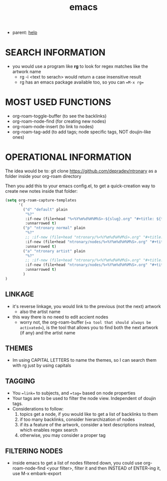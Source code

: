 :PROPERTIES:
:ID:       d4111671-7c82-4c5c-8631-378d7ecc64db
:END:
#+title: emacs
#+filetags: :20230628111929-emacs:ntronary:
- parent: [[id:d7915fca-1ef4-4b84-990b-1a9a7d376c4b][help]]
* SEARCH INFORMATION
- you would use a program like **rg** to look for regex matches like the artwork name
  - rg -i <text to serach> would return a case insensitive result
  - rg has an emacs package available too, so you can ==M-x rg==
* MOST USED FUNCTIONS
- org-roam-toggle-buffer (to see the backlinks)
- org-roam-node-find (for creating new nodes)
- org-roam-node-insert (to link to nodes)
- org-roam-tag-add (to add tags; node specific tags, NOT doujin-like ones)
* OPERATIONAL INFORMATION
The idea would be to:
git clone https://github.com/depradev/ntronary
as a folder inside your org-roam directory

Then you add this to your emacs config.el, to get a quick-creation way to create new notes inside that folder:

#+begin_src emacs-lisp :results output none
(setq org-roam-capture-templates
      '(
        ("d" "default" plain
         "%?"
         :if-new (file+head "%<%Y%m%d%H%M%S>-${slug}.org" "#+title: ${title}\n")
         :unnarrowed t)
        ("p" "ntronary normal" plain
         "%?"
         ;; :if-new (file+head "ntronary/%<%Y%m%d%H%M%S>.org" "#+title: ${title}\n")
         :if-new (file+head "ntronary/nodes/%<%Y%m%d%H%M%S>.org" "#+title: d%<%Y%m%d%H%M%S>\n#+filetags: :%<%Y%m%d%H%M%S>:ntronary:\n- NAME\n* LINK\n")
         :unnarrowed t)
        ("a" "ntronary artist" plain
         "%?"
         ;; :if-new (file+head "ntronary/%<%Y%m%d%H%M%S>.org" "#+title: ${title}\n")
         :if-new (file+head "ntronary/nodes/%<%Y%m%d%H%M%S>.org" "#+title: oᴗo\n#+filetags: :%<%Y%m%d%H%M%S>:artist:ntronary:\n- NAME\n")
         :unnarrowed t)
        )
)
#+end_src
** LINKAGE
- it's reverse linkage, you would link to the previous (not the next) artwork
  - also the artist name
- this way there is no need to edit accient nodes
  - worry not, the org-roam-buffer (==a tool that should always be activated==), is the tool that allows you to find both the next artwork (if any) and the artist name
** THEMES
- Im using CAPITAL LETTERS to name the themes, so I can search them with rg just by using capitals
** TAGGING
- You ==link== to subjects, and ==tag== based on node properties
- Your tags are to be used to filter the node view. Independent of doujin tags.
- Considerations to follow:
  1. topics get a node, if you would like to get a list of backlinks to them
  2. if too many backlinks, consider hierarchization of nodes
  3. if its a feature of the artwork, consider a text descriptions instead, which enables regex search
  4. otherwise, you may consider a proper tag
** FILTERING NODES
- inside emacs to get a list of nodes filtered down, you could use org-roam-node-find <your filter>, filter it and then INSTEAD of ENTER-ing it, use M-x embark-export
